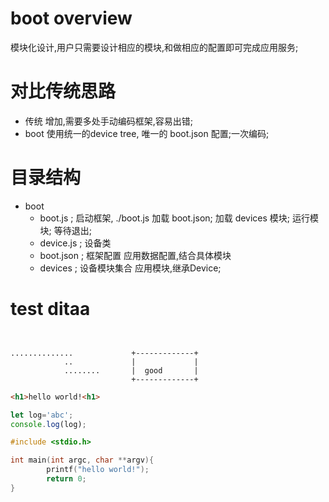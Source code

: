 * boot overview
  模块化设计,用户只需要设计相应的模块,和做相应的配置即可完成应用服务;
* 对比传统思路
  - 传统
    增加\删除模块,需要多处手动编码框架,容易出错;
  - boot
    使用统一的device tree, 唯一的 boot.json 配置;一次编码\一次配置即可完成;
* 目录结构
  - boot
    - boot.js   ; 启动框架, ./boot.js
      加载 boot.json;
      加载 devices 模块;
      运行模块;
      等待退出;
    - device.js ; 设备类
    - boot.json ; 框架配置
      应用数据配置,结合具体模块
    - devices   ; 设备模块集合
      应用模块,继承Device;
* test ditaa
#+BEGIN_SRC ditaa


  ..............             +-------------+
              ..             |             |
              ........       |  good       |
                             +-------------+
#+END_SRC
#+BEGIN_SRC html
<h1>hello world!<h1>
#+END_SRC
#+BEGIN_SRC js
let log='abc';
console.log(log);
#+END_SRC
#+BEGIN_SRC c
#include <stdio.h>

int main(int argc, char **argv){
        printf("hello world!");
        return 0;
}
#+END_SRC